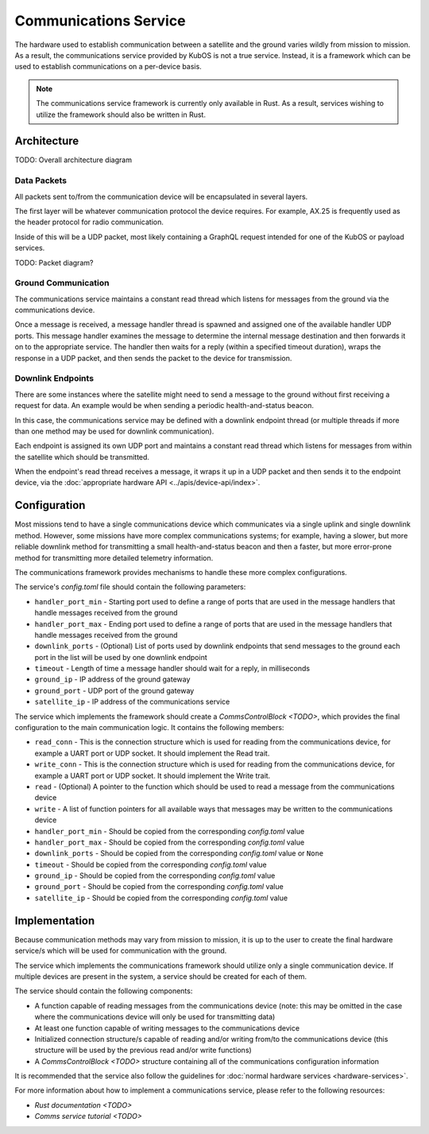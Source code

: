 Communications Service
======================

The hardware used to establish communication between a satellite and the ground varies wildly from
mission to mission.
As a result, the communications service provided by KubOS is not a true service.
Instead, it is a framework which can be used to establish communications on a per-device basis.

.. note::

    The communications service framework is currently only available in Rust. As a result, services
    wishing to utilize the framework should also be written in Rust.

Architecture
------------

TODO: Overall architecture diagram

Data Packets
~~~~~~~~~~~~

All packets sent to/from the communication device will be encapsulated in several layers.

The first layer will be whatever communication protocol the device requires.
For example, AX.25 is frequently used as the header protocol for radio communication.

Inside of this will be a UDP packet, most likely containing a GraphQL request intended for one of
the KubOS or payload services.

TODO: Packet diagram?

Ground Communication
~~~~~~~~~~~~~~~~~~~~

The communications service maintains a constant read thread which listens for messages from the
ground via the communications device.

Once a message is received, a message handler thread is spawned and assigned one of the available
handler UDP ports.
This message handler examines the message to determine the internal message destination and then
forwards it on to the appropriate service.
The handler then waits for a reply (within a specified timeout duration), wraps the response in a
UDP packet, and then sends the packet to the device for transmission.

.. figure:: ../images/comms_from_ground.png
    :align: center

Downlink Endpoints
~~~~~~~~~~~~~~~~~~

There are some instances where the satellite might need to send a message to the ground without
first receiving a request for data.
An example would be when sending a periodic health-and-status beacon.

In this case, the communications service may be defined with a downlink endpoint thread (or multiple
threads if more than one method may be used for downlink communication).

Each endpoint is assigned its own UDP port and maintains a constant read thread which listens for
messages from within the satellite which should be transmitted.

When the endpoint's read thread receives a message, it wraps it up in a UDP packet and then sends
it to the endpoint device, via the :doc:`appropriate hardware API <../apis/device-api/index>`.

.. figure:: ../images/comms_to_ground.png
    :align: center

Configuration
-------------

Most missions tend to have a single communications device which communicates via a single uplink
and single downlink method.
However, some missions have more complex communications systems; for example, having a slower, but
more reliable downlink method for transmitting a small health-and-status beacon and then a faster,
but more error-prone method for transmitting more detailed telemetry information.

The communications framework provides mechanisms to handle these more complex configurations.

The service's `config.toml` file should contain the following parameters:

- ``handler_port_min`` - Starting port used to define a range of ports that are used in the message
  handlers that handle messages received from the ground
- ``handler_port_max`` - Ending port used to define a range of ports that are used in the message
  handlers that handle messages received from the ground
- ``downlink_ports`` - (Optional) List of ports used by downlink endpoints that send messages to the
  ground each port in the list will be used by one downlink endpoint
- ``timeout`` - Length of time a message handler should wait for a reply, in milliseconds
- ``ground_ip`` - IP address of the ground gateway
- ``ground_port`` - UDP port of the ground gateway
- ``satellite_ip`` - IP address of the communications service

The service which implements the framework should create a `CommsControlBlock <TODO>`, which
provides the final configuration to the main communication logic.
It contains the following members:

- ``read_conn`` - This is the connection structure which is used for reading from the communications
  device, for example a UART port or UDP socket. It should implement the Read trait.
- ``write_conn`` - This is the connection structure which is used for reading from the
  communications device, for example a UART port or UDP socket. It should implement the Write trait.
- ``read`` - (Optional) A pointer to the function which should be used to read a message from the
  communications device
- ``write`` - A list of function pointers for all available ways that messages may be written to
  the communications device
- ``handler_port_min`` - Should be copied from the corresponding `config.toml` value
- ``handler_port_max`` - Should be copied from the corresponding `config.toml` value
- ``downlink_ports`` - Should be copied from the corresponding `config.toml` value or ``None``
- ``timeout`` - Should be copied from the corresponding `config.toml` value
- ``ground_ip`` - Should be copied from the corresponding `config.toml` value
- ``ground_port`` - Should be copied from the corresponding `config.toml` value
- ``satellite_ip`` - Should be copied from the corresponding `config.toml` value

Implementation
--------------

Because communication methods may vary from mission to mission, it is up to the user to create the
final hardware service/s which will be used for communication with the ground.

The service which implements the communications framework should utilize only a single communication
device.
If multiple devices are present in the system, a service should be created for each of them.

The service should contain the following components:

- A function capable of reading messages from the communications device
  (note: this may be omitted in the case where the communications device will only be used for
  transmitting data)
- At least one function capable of writing messages to the communications device
- Initialized connection structure/s capable of reading and/or writing from/to the communications
  device (this structure will be used by the previous read and/or write functions)
- A `CommsControlBlock <TODO>` structure containing all of the communications configuration
  information

It is recommended that the service also follow the guidelines for
:doc:`normal hardware services <hardware-services>`.

For more information about how to implement a communications service, please refer to the following
resources:

- `Rust documentation <TODO>`
- `Comms service tutorial <TODO>`